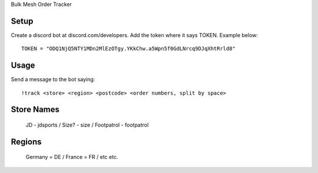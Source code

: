 Bulk Mesh Order Tracker 


Setup
------------

Create a discord bot at discord.com/developers.
Add the token where it says TOKEN. Example below::

    TOKEN = "ODQ1NjQ5NTY1MDn2MlEzOTgy.YKkChw.a5Wpn5f0GdLNrcq9DJqXhtRrld8"


Usage
-----

Send a message to the bot saying::
    
    !track <store> <region> <postcode> <order numbers, split by space>

Store Names
-----

    JD - jdsports /
    Size? - size /
    Footpatrol - footpatrol


Regions
-------

    Germany = DE /
    France = FR  /
    etc etc.
